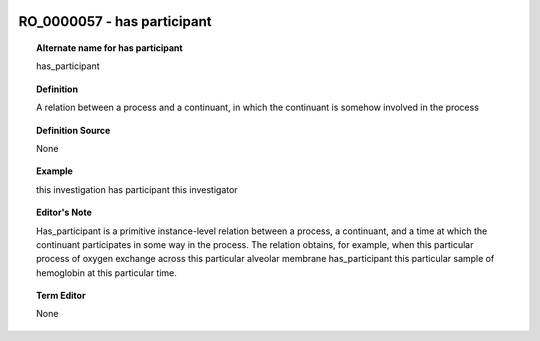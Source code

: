 
  .. _RO_0000057:
  .. _has participant:
  .. index:: 
     single: RO_0000057; has participant
     single: has participant; RO_0000057

RO_0000057 - has participant
====================================================================================

.. topic:: Alternate name for has participant

    has_participant


.. topic:: Definition

    A relation between a process and a continuant, in which the continuant is somehow involved in the process


.. topic:: Definition Source

    None


.. topic:: Example

    this investigation has participant this investigator


.. topic:: Editor's Note

    Has_participant is a primitive instance-level relation between a process, a continuant, and a time at which the continuant participates in some way in the process. The relation obtains, for example, when this particular process of oxygen exchange across this particular alveolar membrane has_participant this particular sample of hemoglobin at this particular time.


.. topic:: Term Editor

    None

